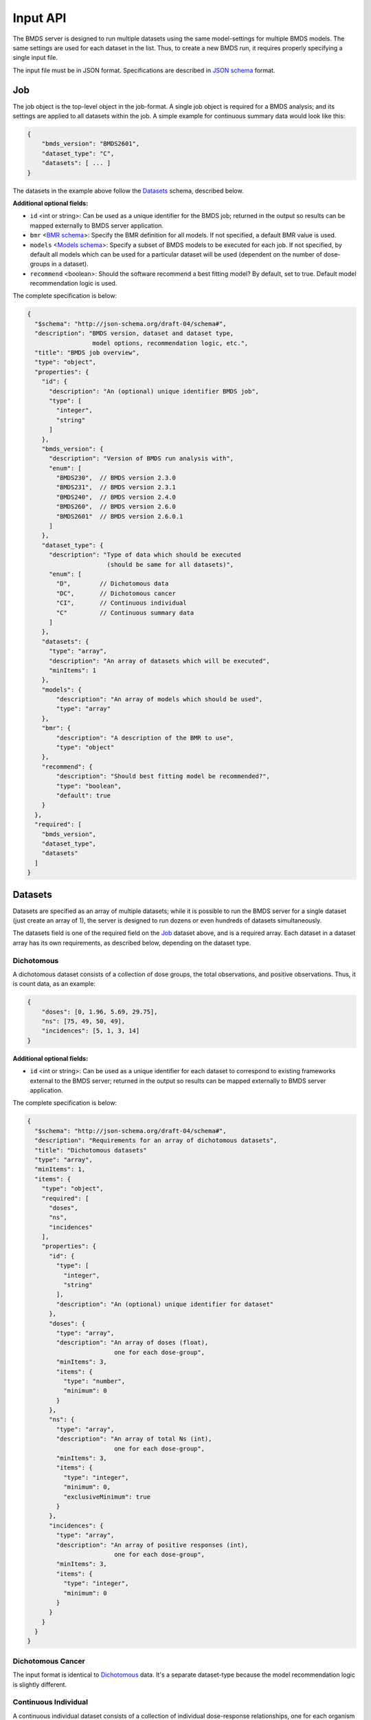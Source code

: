 Input API
=========

The BMDS server is designed to run multiple datasets using the same
model-settings for multiple BMDS models. The same settings are used for each
dataset in the list. Thus, to create a new BMDS run, it requires properly
specifying a single input file.

The input file must be in JSON format. Specifications are described in
`JSON schema`_ format.

.. _`JSON schema`: http://json-schema.org/

Job
~~~

The job object is the top-level object in the job-format. A single job object
is required for a BMDS analysis; and its settings are applied to all datasets
within the job. A simple example for continuous summary data would look like this:

.. code-block:: javascript

    {
        "bmds_version": "BMDS2601",
        "dataset_type": "C",
        "datasets": [ ... ]
    }

The datasets in the example above follow the `Datasets`_ schema, described below.

**Additional optional fields:**

- ``id`` <int or string>: Can be used as a unique identifier for the BMDS job;
  returned in the output so results can be mapped externally to BMDS server
  application.
- ``bmr`` <`BMR schema`_>: Specify the BMR definition for all models. If not
  specified, a default BMR value is used.
- ``models`` <`Models schema`_>: Specify a subset of BMDS models to be executed
  for each job. If not specified, by default all models which can be used for
  a particular dataset will be used (dependent on the number of dose-groups in
  a dataset).
- ``recommend`` <boolean>: Should the software recommend a best fitting model?
  By default, set to true. Default model recommendation logic is used.

.. _`BMR schema`: BMR_
.. _`Models schema`: Models_

The complete specification is below:

.. code-block:: javascript

    {
      "$schema": "http://json-schema.org/draft-04/schema#",
      "description": "BMDS version, dataset and dataset type,
                      model options, recommendation logic, etc.",
      "title": "BMDS job overview",
      "type": "object",
      "properties": {
        "id": {
          "description": "An (optional) unique identifier BMDS job",
          "type": [
            "integer",
            "string"
          ]
        },
        "bmds_version": {
          "description": "Version of BMDS run analysis with",
          "enum": [
            "BMDS230",  // BMDS version 2.3.0
            "BMDS231",  // BMDS version 2.3.1
            "BMDS240",  // BMDS version 2.4.0
            "BMDS260",  // BMDS version 2.6.0
            "BMDS2601"  // BMDS version 2.6.0.1
          ]
        },
        "dataset_type": {
          "description": "Type of data which should be executed
                          (should be same for all datasets)",
          "enum": [
            "D",        // Dichotomous data
            "DC",       // Dichotomous cancer
            "CI",       // Continuous individual
            "C"         // Continuous summary data
          ]
        },
        "datasets": {
          "type": "array",
          "description": "An array of datasets which will be executed",
          "minItems": 1
        },
        "models": {
            "description": "An array of models which should be used",
            "type": "array"
        },
        "bmr": {
            "description": "A description of the BMR to use",
            "type": "object"
        },
        "recommend": {
            "description": "Should best fitting model be recommended?",
            "type": "boolean",
            "default": true
        }
      },
      "required": [
        "bmds_version",
        "dataset_type",
        "datasets"
      ]
    }

Datasets
~~~~~~~~

Datasets are specified as an array of multiple datasets; while it is possible
to run the BMDS server for a single dataset (just create an array of 1), the
server is designed to run dozens or even hundreds of datasets simultaneously.

The datasets field is one of the required field on the Job_ dataset above, and
is a required array. Each dataset in a dataset array has its own requirements,
as described below, depending on the dataset type.


Dichotomous
-----------

A dichotomous dataset consists of a collection of dose groups, the total
observations, and positive observations. Thus, it is count data, as an example:

.. code-block:: javascript

    {
        "doses": [0, 1.96, 5.69, 29.75],
        "ns": [75, 49, 50, 49],
        "incidences": [5, 1, 3, 14]
    }

**Additional optional fields:**

- ``id`` <int or string>: Can be used as a unique identifier for each dataset to
  correspond to existing frameworks external to the BMDS server; returned in the
  output so results can be mapped externally to BMDS server application.

The complete specification is below:

.. code-block:: javascript

    {
      "$schema": "http://json-schema.org/draft-04/schema#",
      "description": "Requirements for an array of dichotomous datasets",
      "title": "Dichotomous datasets"
      "type": "array",
      "minItems": 1,
      "items": {
        "type": "object",
        "required": [
          "doses",
          "ns",
          "incidences"
        ],
        "properties": {
          "id": {
            "type": [
              "integer",
              "string"
            ],
            "description": "An (optional) unique identifier for dataset"
          },
          "doses": {
            "type": "array",
            "description": "An array of doses (float),
                            one for each dose-group",
            "minItems": 3,
            "items": {
              "type": "number",
              "minimum": 0
            }
          },
          "ns": {
            "type": "array",
            "description": "An array of total Ns (int),
                            one for each dose-group",
            "minItems": 3,
            "items": {
              "type": "integer",
              "minimum": 0,
              "exclusiveMinimum": true
            }
          },
          "incidences": {
            "type": "array",
            "description": "An array of positive responses (int),
                            one for each dose-group",
            "minItems": 3,
            "items": {
              "type": "integer",
              "minimum": 0
            }
          }
        }
      }
    }

Dichotomous Cancer
------------------

The input format is identical to Dichotomous_ data. It's a separate dataset-type
because the model recommendation logic is slightly different.

Continuous Individual
---------------------

A continuous individual dataset consists of a collection of individual
dose-response relationships, one for each organism or replicate. As an example:

.. code-block:: javascript

    {
        "doses": [
            0, 0, 0, 0, 0, 0, 0, 0,
            0.1, 0.1, 0.1, 0.1, 0.1, 0.1,
            1, 1, 1, 1, 1, 1,
            10, 10, 10, 10, 10, 10,
            100, 100, 100, 100, 100, 100,
            300, 300, 300, 300, 300, 300,
            500, 500, 500, 500, 500, 500,
        ],
        "responses": [
            8.1079, 9.3063, 9.7431, 9.781, 10.052, 10.613, 10.751, 11.057,
            9.1556, 9.6821, 9.8256, 10.2095, 10.2222, 12.0382,
            9.5661, 9.7059, 9.9905, 10.2716, 10.471, 11.0602,
            8.8514, 10.0107, 10.0854, 10.5683, 11.1394, 11.4875,
            9.5427, 9.7211, 9.8267, 10.0231, 10.1833, 10.8685,
            10.368, 10.5176, 11.3168, 12.002, 12.1186, 12.6368,
            9.9572, 10.1347, 10.7743, 11.0571, 11.1564, 12.0368,
        ]
    }

**Additional optional fields:**

- ``id`` <int or string>: Can be used as a unique identifier for each dataset to
  correspond to existing frameworks external to the BMDS server; returned in the
  output so results can be mapped externally to BMDS server application.

The complete specification is below:

.. code-block:: javascript

    {
      "$schema": "http://json-schema.org/draft-04/schema#",
      "description": "Requirements for continuous individual datasets",
      "title": "Continuous individual datasets",
      "type": "array",
      "minItems": 1,
      "items": {
        "type": "object",
        "required": [
          "doses",
          "responses"
        ],
        "properties": {
          "id": {
            "description": "An (optional) unique identifier for dataset",
            "type": [
              "integer",
              "string"
            ]
          },
          "doses": {
            "description": "Dose array (float), one per assay/organism",
            "type": "array",
            "items": {
              "type": "number",
              "minimum": 0
            },
            "minItems": 3
          },
          "responses": {
            "description": "Response array (float), one per assay/organism",
            "type": "array",
            "items": {
              "type": "number"
            },
            "minItems": 3
          }
        }
      }
    }

Continuous Summary
------------------

A continuous summary dataset consists of a collection of dose groups, the total
observations, and the mean-response and standard-deviation of response for
each dose-group, as an example:

.. code-block:: javascript

    {
        "doses": [0, 100, 500, 2500, 12500],
        "ns": [9, 10, 9, 10, 6],
        "means": [33.7, 34.9, 40.9, 56.7, 121.7],
        "stdevs": [5.0, 5.1, 6.2, 5.9, 18.1]
    }

**Additional optional fields:**

- ``id`` <int or string>: Can be used as a unique identifier for each dataset to
  correspond to existing frameworks external to the BMDS server; returned in the
  output so results can be mapped externally to BMDS server application.

The complete specification is below:

.. code-block:: javascript

    {
      "$schema": "http://json-schema.org/draft-04/schema#",
      "description": "Requirements for an array of continuous datasets",
      "title": "Continuous  datasets",
      "type": "array",
      "minItems": 1,
      "items": {
        "type": "object",
        "required": [
          "doses",
          "ns",
          "means",
          "stdevs"
        ],
        "properties": {
          "doses": {
            "type": "array",
            "description": "An array of doses (float),
                            one for each dose-group",
            "minItems": 3,
            "items": {
              "type": "number",
              "minimum": 0
            }
          },
          "ns": {
            "type": "array",
            "description": "An array of Ns (int),
                            one of each dose-group",
            "minItems": 3,
            "items": {
              "type": "integer",
              "minimum": 0,
              "exclusiveMinimum": true
            }
          },
          "means": {
            "type": "array",
            "description": "An array of response means (float),
                            one for each dose-group",
            "minItems": 3,
            "items": {
              "type": "number"
            }
          },
          "stdevs": {
            "type": "array",
            "description": "An array of response standard-deviations (float),
                            one for each dose-group",
            "minItems": 3,
            "items": {
              "type": "number"
            }
          }
        }
      }
    }

BMR
~~~

If specified, the BMR describes the BMR setting which is applied to all models,
for all datasets. An example for dichotomous data:

.. code-block:: javascript

    {
        "type": "Extra",
        "value": 0.1
    }

An example for continuous data (individual or summary):

.. code-block:: javascript

    {
        "type": "Std. Dev.",
        "value": 1
    }

.. important::

  If BMR  unspecified, a default will be used, which dataset-type specific:

    - Dichotomous data: 10% extra risk
    - Dichtomous cancer data: 10% extra risk
    - Continuous data (individual or summary): 1 standard deviation from control

The generic specification is below:

.. code-block:: javascript

    {
      "$schema": "http://json-schema.org/draft-04/schema#",
      "title": "BMR validator",
      "description": "BMR specifications validator",
      "type": "object",
      "properties": {
        "value": {
          "minimum": 0,
          "type": "number",
          "description": "BMR value"
        },
        "type": {
          "enum": [  BMR_NAMES ]  // dataset type-specific
          "description": "BMR type"
        }
      },
      "required": [
        "type",
        "value"
      ]
    }

The ``BMR_NAMES`` options are dataset-type specific:

- Dichotomous data:
    - Extra
    - Added
- Dichotomous-cancer data:
    - Extra
- Continuous data (individual or summary):
    - Rel. Dev.
    - Std. Dev.
    - Abs. Dev.
    - Extra
    - Point

Models
~~~~~~

If specified, models dictates each of the models that will be executed for all
datasets in a BMDS job (where possible). Which models can be executed is dataset
specific, different models require different numbers of dose-groups. As an
example, to run a dataset with two models:

.. code-block:: javascript

    [
        {
            "name": "Logistic",
        },
        {
            "name": "LogLogistic",
        }
    ]

**Additional optional fields:**

- ``settings`` <`Model settings schema`_>: Specify any non-default settings to
  be applied to particular model. Default model-settings are used if this value
  is unspecified.

.. _`Model settings schema`: `Model settings`_

If ``models`` is not defined, all models which can be used for a particular
dataset will be used. The generic specification is below:

.. code-block:: javascript

    {
      "$schema": "http://json-schema.org/draft-04/schema#",
      "title": "Model validator",
      "description": "List of valid models"
      "type": "array",
      "minItems": 1,
      "items": {
        "required": [
          "name"
        ],
        "type": "object",
        "properties": {
          "name": {
            "description": "BMDS model name",
            "enum": [  MODEL_NAMES ]  // dataset type-specific
          },
          "settings": {
            "description": "BMDS model-settings (model-type specific)",
            "type": "object"
          }
        }
      },
    }

.. _model-names:

Model names
-----------

The ``MODEL_NAMES`` described above are dataset-type specific:

- Dichotomous data:
    - Logistic
    - LogLogistic
    - Probit
    - LogProbit
    - Multistage
    - Gamma
    - Weibull
    - Dichotomous-Hill
- Dichotomous-cancer data:
    - Multistage-Cancer
- Continuous data (individual or summary):
    - Linear
    - Polynomial
    - Power
    - Hill
    - Exponential-M2
    - Exponential-M3
    - Exponential-M4
    - Exponential-M5

Model settings
--------------

In addition to specifying model-names, the user also has the option to specify
settings for each model. Model settings are optional, and do not need to be
applied if the user wishes to use the default settings.

As an example, to run a fourth-order polynomial model with modeled variance,
this would be an object in the ``models`` array

.. code-block:: javascript

    {
      "name": "Polynomial",
      "settings": {
        "degree_poly": 4,
        "constant_variance": 0
      }
    }

**Frequently-used model-settings:**

- To use constant/modeled variance (all Continuous models)
    - Use the ``constant_variance`` parameter
    - Default setting: calculated, based on result from ANOVA p-test 2 in BMDS
        - 0 = modeled variance :math:`Var(i) = \alpha * x(i)^\rho`
        - 1 = constant variance :math:`Var(i) = \alpha * x(i)`
    - Example: ``{constant_variance: 0}``
- To set the degree of polynomial (Polynomial, Multistage, or Multistage-Cancer):
    - Use the ``degree_poly`` parameter
    - Default setting: 2
    - Example: ``{degree_poly: 3}``
- To un-restrict/restrict continuous model parameters
    - For Hill, use ``restrict_n`` (1=True, 0=False): default is restricted
    - For Power, use ``restrict_power`` (1=True, 0=False): default is restricted
    - For Polynomial, use ``restrict_polynomial`` (1=Positive, -1=Negative,
      0=unrestricted): default is calculated based on if dataset is increasing
      or decreasing
- To un-restrict/restrict dichotomous model parameters
    - For Weibull, use ``restrict_power`` (1=True, 0=False): default is restricted
    - For Multistage, use ``restrict_beta`` (1=True, 0=False): default is restricted
    - For Multistage-Cancer, same as Multistage
    - For Gamma, use ``restrict_power`` (1=True, 0=False): default is restricted
    - For LogProbit, use ``restrict_slope`` (1=True, 0=False): default is restricted
    - For LogLogistic, use ``restrict_slope`` (1=True, 0=False): default is restricted
    - For Probit, use ``restrict_slope`` (1=True, 0=False): default is unrestricted
    - For Logistic, use ``restrict_slope`` (1=True, 0=False): default is unrestricted

.. warning::

  Due to the complexity of the model-settings and the multiple permutations that
  are available, there is no schema-validation or checking that the ``settings``
  are in the correct format or applied to a model.

  **Please check settings to ensure they are applied as intended the outputs, by
  examining the created dfile and/or outfile` execution.**
